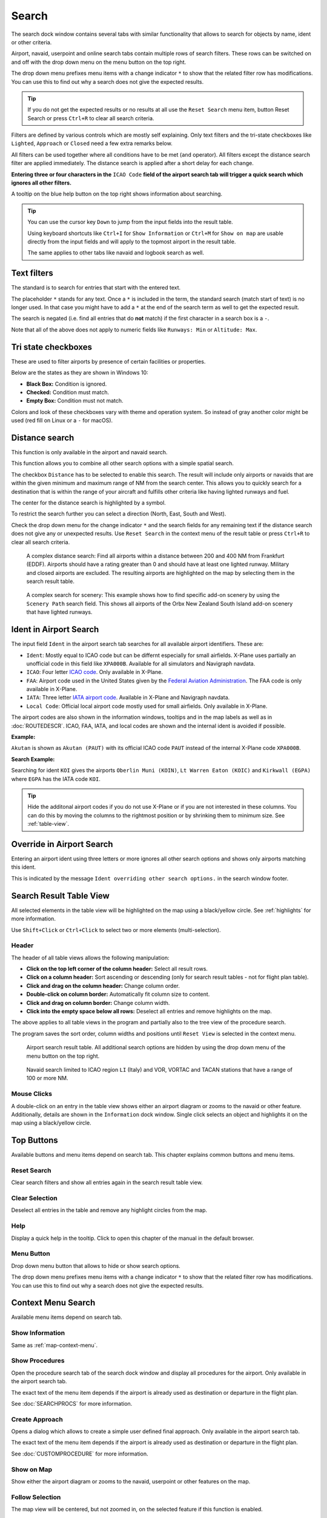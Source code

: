 |Search| Search
---------------------------

The search dock window contains several tabs with similar functionality
that allows to search for objects by name, ident or other criteria.

Airport, navaid, userpoint and online search tabs contain multiple rows
of search filters. These rows can be switched on and off with the drop
down menu on the menu button |Menu Button| on the top right.

The drop down menu prefixes menu items with a change indicator ``*`` to
show that the related filter row has modifications. You can use this to
find out why a search does not give the expected results.

.. tip::

      If you do not get the expected results or no results at all use the
      ``Reset Search`` menu item, button Reset Search or press ``Ctrl+R`` to
      clear all search criteria.

Filters are defined by various controls which are mostly self
explaining. Only text filters and the tri-state checkboxes like
``Lighted``, ``Approach`` or ``Closed`` need a few extra remarks below.

All filters can be used together where all conditions have to be met
(``and`` operator). All filters except the distance search filter are
applied immediately. The distance search is applied after a short delay
for each change.

**Entering three or four characters in the** ``ICAO Code`` **field of the
airport search tab will trigger a quick search which ignores all other
filters.**

A tooltip on the blue help button on the top right shows information
about searching.

.. tip::

     You can use the cursor key ``Down`` to jump from the input fields into the result table.

     Using keyboard shortcuts like ``Ctrl+I`` for ``Show Information`` or ``Ctrl+M`` for ``Show on map``
     are usable directly from the input fields and will apply to the topmost airport in the result table.

     The same applies to other tabs like navaid and logbook search as well.


.. _text-filters:

Text filters
~~~~~~~~~~~~

The standard is to search for entries that start with the entered text.

The placeholder ``*`` stands for any text. Once a ``*`` is included in
the term, the standard search (match start of text) is no longer used.
In that case you might have to add a ``*`` at the end of the search term
as well to get the expected result.

The search is negated (i.e. find all entries that do **not** match) if the first
character in a search box is a ``-``.

Note that all of the above does not apply to numeric fields like
``Runways: Min`` or ``Altitude: Max``.

Tri state checkboxes
~~~~~~~~~~~~~~~~~~~~

These are used to filter airports by presence of certain facilities or
properties.

Below are the states as they are shown in Windows 10:

-  **Black Box:** Condition is ignored.
-  **Checked:** Condition must match.
-  **Empty Box:** Condition must not match.

Colors and look of these checkboxes vary with theme and operation
system. So instead of gray another color might be used (red fill on
Linux or a ``-`` for macOS).

.. _distance-search:

Distance search
~~~~~~~~~~~~~~~

This function is only available in the airport and navaid search.

This function allows you to combine all other search options with a
simple spatial search.

The checkbox ``Distance`` has to be selected to enable this search. The
result will include only airports or navaids that are within the given
minimum and maximum range of NM from the search center. This
allows you to quickly search for a destination that is within the range
of your aircraft and fulfills other criteria like having lighted runways
and fuel.

The center for the distance search is highlighted by a |Distance Search
Symbol| symbol.

To restrict the search further you can select a direction (North, East,
South and West).

Check the drop down menu for the change indicator ``*`` and the search
fields for any remaining text if the distance search does not give any
or unexpected results. Use ``Reset Search`` in the context menu of the
result table or press ``Ctrl+R`` to clear all search criteria.

.. figure:: ../images/complexsearch.jpg

        A complex distance search: Find all airports within
        a distance between 200 and 400 NM from Frankfurt (EDDF).
        Airports should have a rating greater than 0 and should have at least
        one lighted runway. Military and closed airports are excluded. The
        resulting airports are highlighted on the map by selecting them in the
        search result table.

.. figure:: ../images/complexsearch2.jpg

        A complex search for scenery: This example shows how
        to find specific add-on scenery by using the ``Scenery Path`` search
        field. This shows all airports of the Orbx New Zealand South Island
        add-on scenery that have lighted runways.

.. _airport-search-ident:

Ident in Airport Search
~~~~~~~~~~~~~~~~~~~~~~~~~~~~~~~~~~

The input field ``Ident`` in the airport search tab searches for all available airport identifiers.
These are:

-  ``Ident``: Mostly equal to ICAO code but can be differnt especially for small airfields. X-Plane
   uses partially an unofficial code in this field like ``XPA000B``. Available for all simulators and
   Navigraph navdata.
-  ``ICAO``: Four letter `ICAO code <https://en.wikipedia.org/wiki/ICAO_airport_code>`__. Only
   available in X-Plane.
-  ``FAA``: Airport code used in the United States given by the `Federal Aviation Administration <https://www.faa.gov/>`__.
   The FAA code is only available in X-Plane.
-  ``IATA``: Three letter `IATA airport code <https://en.wikipedia.org/wiki/IATA_airport_code>`__.
   Available in X-Plane and Navigraph navdata.
-  ``Local Code``: Official local airport code mostly used for small airfields. Only available in
   X-Plane.

The airport codes are also shown in the information windows, tooltips and in the map
labels as well as in :doc:`ROUTEDESCR`. ICAO, FAA, IATA, and local codes are shown and the internal
ident is avoided if possible.

**Example:**

``Akutan`` is shown as ``Akutan (PAUT)`` with its official ICAO code ``PAUT`` instead of the
internal X-Plane code ``XPA000B``.

**Search Example:**

Searching for ident ``KOI`` gives the airports ``Oberlin Muni (KOIN)``, ``Lt Warren Eaton (KOIC)``
and ``Kirkwall (EGPA)`` where ``EGPA`` has the IATA code ``KOI``.

.. tip::

    Hide the additonal airport codes if you do not use X-Plane or if you are not interested in
    these columns. You can do this by moving the columns to the rightmost position or by shrinking them
    to minimum size. See :ref:`table-view`.

.. _airport-search-override:

Override in Airport Search
~~~~~~~~~~~~~~~~~~~~~~~~~~~~~~~~~~

Entering an airport ident using three letters or more ignores all other search options and shows only airports matching this ident.

This is indicated by the message ``Ident overriding other search options.`` in the search window footer.

Search Result Table View
~~~~~~~~~~~~~~~~~~~~~~~~

All selected elements in the table view will be highlighted on the map
using a black/yellow circle. See
:ref:`highlights` for more information.

Use ``Shift+Click`` or ``Ctrl+Click`` to select two or more elements
(multi-selection).

.. _table-view:

Header
^^^^^^

The header of all table views allows the following manipulation:

-  **Click on the top left corner of the column header:** Select all
   result rows.
-  **Click on a column header:** Sort ascending or descending (only for
   search result tables - not for flight plan table).
-  **Click and drag on the column header:** Change column order.
-  **Double-click on column border:** Automatically fit column size to
   content.
-  **Click and drag on column border:** Change column width.
-  **Click into the empty space below all rows:** Deselect all entries
   and remove highlights on the map.

The above applies to all table views in the program and partially also
to the tree view of the procedure search.

The program saves the sort order, column widths and positions until
``Reset View`` is selected in the context menu.

.. figure:: ../images/airportsearchtable.jpg

          Airport search result table. All additional search
          options are hidden by using the drop down menu of the menu button on the
          top right.

.. figure:: ../images/navaidsearchtable.jpg

         Navaid search limited to ICAO region ``LI`` (Italy)
         and VOR, VORTAC and TACAN stations that have a range of 100 or more NM.

.. _mouse-clicks-0:

Mouse Clicks
^^^^^^^^^^^^

A double-click on an entry in the table view shows either an airport
diagram or zooms to the navaid or other feature. Additionally, details
are shown in the ``Information`` dock window. Single click selects an
object and highlights it on the map using a black/yellow circle.

Top Buttons
~~~~~~~~~~~

Available buttons and menu items depend on search tab. This chapter explains common buttons and menu items.

.. _reset-search-button:

|Reset Search| Reset Search
^^^^^^^^^^^^^^^^^^^^^^^^^^^

Clear search filters and show all entries again in the search result
table view.

.. _clear-selection-button:

|Clear Selection| Clear Selection
^^^^^^^^^^^^^^^^^^^^^^^^^^^^^^^^^

Deselect all entries in the table and remove any highlight circles from
the map.

.. _search-help:

|Help| Help
^^^^^^^^^^^

Display a quick help in the tooltip. Click to open this chapter of the
manual in the default browser.

.. _menu:

|Menu Button| Menu Button
^^^^^^^^^^^^^^^^^^^^^^^^^

Drop down menu button that allows to hide or show search options.

The drop down menu prefixes menu items with a change indicator ``*`` to
show that the related filter row has modifications. You can use this to
find out why a search does not give the expected results.

.. _search-result-table-view-context-menu:

Context Menu Search
~~~~~~~~~~~~~~~~~~~~~~~~~~~~~~~~~~~~~

Available menu items depend on search tab.

.. _show-information-search:

|Show Information| Show Information
^^^^^^^^^^^^^^^^^^^^^^^^^^^^^^^^^^^

Same as :ref:`map-context-menu`.

.. _show-procedures-search:

|Show Procedures| Show Procedures
^^^^^^^^^^^^^^^^^^^^^^^^^^^^^^^^^

Open the procedure search tab of the search dock window and display all
procedures for the airport. Only available in the airport search tab.

The exact text of the menu item depends if the airport is already used as destination or departure in the flight plan.

See :doc:`SEARCHPROCS` for more information.

.. _show-approach-custom-search:

|Create Approach| Create Approach
^^^^^^^^^^^^^^^^^^^^^^^^^^^^^^^^^

Opens a dialog which allows to create a simple user defined final
approach. Only available in the airport search tab.

The exact text of the menu item depends if the airport is already used as destination or departure in the flight plan.

See :doc:`CUSTOMPROCEDURE` for more information.

.. _show-on-map-search:

|Show on Map| Show on Map
^^^^^^^^^^^^^^^^^^^^^^^^^

Show either the airport diagram or zooms to the navaid, userpoint or
other features on the map.

.. _follow-selection:

Follow Selection
^^^^^^^^^^^^^^^^

The map view will be centered, but not zoomed in, on the selected feature
if this function is enabled.

.. _filter-by-entries-including-excluding:

|Filter by Entries including| |Filter by Entries excluding| Filter by Entries including/excluding
^^^^^^^^^^^^^^^^^^^^^^^^^^^^^^^^^^^^^^^^^^^^^^^^^^^^^^^^^^^^^^^^^^^^^^^^^^^^^^^^^^^^^^^^^^^^^^^^^^

Use the field under the cursor to set a search filter that includes or
excludes the text of the field. This is only enabled for text columns.

.. _reset-search:

|Reset Search| Reset Search
^^^^^^^^^^^^^^^^^^^^^^^^^^^

Clear search filters and revert to showing all entries in the search
result table view.

.. _show-all:

|Show All| Show All
^^^^^^^^^^^^^^^^^^^

The table view does not show all entries initially for performance
reasons. This menu item allows to load and show the whole search result.
The view switches back to the limited number of entries after a search
filter is modified or the sort order is changed. The number of all,
visible and selected entries is shown at the bottom of the tab.

Be aware that showing all navaids and airports can take some time
especially if they are highlighted on the map when selecting all entries
in the search result. The program does not crash but needs a few seconds
to highlight all the objects on the map.

.. _show-range-rings-0:

|Add Range Rings| Add Range Rings
^^^^^^^^^^^^^^^^^^^^^^^^^^^^^^^^^^^

.. _show-navaid-range-0:

|Add Navaid Range Ring| Add Navaid Range Ring
^^^^^^^^^^^^^^^^^^^^^^^^^^^^^^^^^^^^^^^^^^^^^^

.. _show-traffic-pattern-search:

|Add Airport Traffic Pattern| Add Airport Traffic Pattern
^^^^^^^^^^^^^^^^^^^^^^^^^^^^^^^^^^^^^^^^^^^^^^^^^^^^^^^^^^^^^^^^^

.. _show-holdings:

|Add Holding| Add Holding
^^^^^^^^^^^^^^^^^^^^^^^^^^^^^^^^^^^

Same as :ref:`map-context-menu`.

Note that the menu item is disabled if the respective user feature is
hidden on the map (menu ``View`` -> ``User Features``). The menu item is
suffixed with the text ``hidden on map`` if this is the case.

.. _set-as-flight-plan-departure-search:

|Set as Flight Plan Departure| Set as Flight Plan Departure
^^^^^^^^^^^^^^^^^^^^^^^^^^^^^^^^^^^^^^^^^^^^^^^^^^^^^^^^^^^

.. _set-as-flight-plan-destination-search:

|Set as Flight Plan Destination| Set as Flight Plan Destination
^^^^^^^^^^^^^^^^^^^^^^^^^^^^^^^^^^^^^^^^^^^^^^^^^^^^^^^^^^^^^^^

.. _set-as-flight-plan-alt-search:

|Add as Flight Plan Alternate| Add as Flight Plan Alternate
^^^^^^^^^^^^^^^^^^^^^^^^^^^^^^^^^^^^^^^^^^^^^^^^^^^^^^^^^^^

.. _add-position-to-flight-plan-search:

|Add to Flight Plan| Add to Flight Plan
^^^^^^^^^^^^^^^^^^^^^^^^^^^^^^^^^^^^^^^^^^^^^^^^^^^^^^^^^

.. _append-position-to-flight-plan-search:

|Append to Flight Plan| Append to Flight Plan
^^^^^^^^^^^^^^^^^^^^^^^^^^^^^^^^^^^^^^^^^^^^^^^^^^^^^^^^^^^^^^^

Same as :ref:`map-context-menu`.

.. _copy:

|Copy| Copy
^^^^^^^^^^^

Copy the selected entries in CSV format to the clipboard. This will
observe changes to the table view like column order and sort order. The
CSV includes a header line. Columns which are hidden or shrinked to minimum width are excluded.

Import the CSV-Text into spreadsheed programs using UTF-8 encoding and a semicolon as a separator.

Select All
^^^^^^^^^^

Select all visible entries. To select all available entries the function
``Show All`` has to be used first.

.. _clear-selection:

|Clear Selection| Clear Selection
^^^^^^^^^^^^^^^^^^^^^^^^^^^^^^^^^

Deselect all entries in the table and remove any highlight circles from
the map.

.. _reset-view:

|Reset View| Reset View
^^^^^^^^^^^^^^^^^^^^^^^

Reset sort order, column order and column widths to default.

.. _set-center-for-distance-search-search:

|Set Center for Distance Search| Set Center for Distance Search
^^^^^^^^^^^^^^^^^^^^^^^^^^^^^^^^^^^^^^^^^^^^^^^^^^^^^^^^^^^^^^^

Same as :ref:`map-context-menu`.

.. |Search| image:: ../images/icon_searchdock.png
.. |Menu Button| image:: ../images/icon_menubutton.png
.. |Distance Search Symbol| image:: ../images/icon_distancemark.png
.. |Reset Search| image:: ../images/icon_clear.png
.. |Clear Selection| image:: ../images/icon_clearselection.png
.. |Help| image:: ../images/icon_help.png
.. |Show Information| image:: ../images/icon_globals.png
.. |Show Procedures| image:: ../images/icon_approach.png
.. |Create Approach| image:: ../images/icon_approachcustom.png
.. |Show on Map| image:: ../images/icon_showonmap.png
.. |Filter by Entries including| image:: ../images/icon_filter-add.png
.. |Filter by Entries excluding| image:: ../images/icon_filter-remove.png
.. |Show All| image:: ../images/icon_load-all.png
.. |Add Range Rings| image:: ../images/icon_rangerings.png
.. |Add Navaid Range Ring| image:: ../images/icon_navrange.png
.. |Add Airport Traffic Pattern| image:: ../images/icon_trafficpattern.png
.. |Add Holding| image:: ../images/icon_hold.png
.. |Set as Flight Plan Departure| image:: ../images/icon_airportroutedest.png
.. |Set as Flight Plan Destination| image:: ../images/icon_airportroutestart.png
.. |Add as Flight Plan Alternate| image:: ../images/icon_airportroutealt.png
.. |Add to Flight Plan| image:: ../images/icon_routeadd.png
.. |Append to Flight Plan| image:: ../images/icon_routeadd.png
.. |Copy| image:: ../images/icon_copy.png
.. |Reset View| image:: ../images/icon_cleartable.png
.. |Set Center for Distance Search| image:: ../images/icon_mark.png

